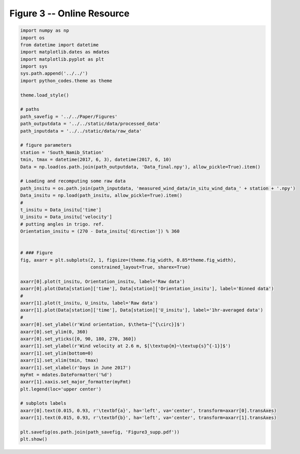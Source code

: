 
.. DO NOT EDIT.
.. THIS FILE WAS AUTOMATICALLY GENERATED BY SPHINX-GALLERY.
.. TO MAKE CHANGES, EDIT THE SOURCE PYTHON FILE:
.. "Paper_figure/Supplementary_Figures/Figure03_supp.py"
.. LINE NUMBERS ARE GIVEN BELOW.

.. only:: html

    .. note::
        :class: sphx-glr-download-link-note

        Click :ref:`here <sphx_glr_download_Paper_figure_Supplementary_Figures_Figure03_supp.py>`
        to download the full example code

.. rst-class:: sphx-glr-example-title

.. _sphx_glr_Paper_figure_Supplementary_Figures_Figure03_supp.py:


============================
Figure 3 -- Online Resource
============================

.. GENERATED FROM PYTHON SOURCE LINES 7-66



.. image-sg:: /Paper_figure/Supplementary_Figures/images/sphx_glr_Figure03_supp_001.png
   :alt: Figure03 supp
   :srcset: /Paper_figure/Supplementary_Figures/images/sphx_glr_Figure03_supp_001.png
   :class: sphx-glr-single-img





.. code-block:: default


    import numpy as np
    import os
    from datetime import datetime
    import matplotlib.dates as mdates
    import matplotlib.pyplot as plt
    import sys
    sys.path.append('../../')
    import python_codes.theme as theme

    theme.load_style()

    # paths
    path_savefig = '../../Paper/Figures'
    path_outputdata = '../../static/data/processed_data'
    path_inputdata = '../../static/data/raw_data'

    # figure parameters
    station = 'South_Namib_Station'
    tmin, tmax = datetime(2017, 6, 3), datetime(2017, 6, 10)
    Data = np.load(os.path.join(path_outputdata, 'Data_final.npy'), allow_pickle=True).item()

    # Loading and recomputing some raw data
    path_insitu = os.path.join(path_inputdata, 'measured_wind_data/in_situ_wind_data_' + station + '.npy')
    Data_insitu = np.load(path_insitu, allow_pickle=True).item()
    #
    t_insitu = Data_insitu['time']
    U_insitu = Data_insitu['velocity']
    # putting angles in trigo. ref.
    Orientation_insitu = (270 - Data_insitu['direction']) % 360


    # ### Figure
    fig, axarr = plt.subplots(2, 1, figsize=(theme.fig_width, 0.85*theme.fig_width),
                              constrained_layout=True, sharex=True)

    axarr[0].plot(t_insitu, Orientation_insitu, label='Raw data')
    axarr[0].plot(Data[station]['time'], Data[station]['Orientation_insitu'], label='Binned data')
    #
    axarr[1].plot(t_insitu, U_insitu, label='Raw data')
    axarr[1].plot(Data[station]['time'], Data[station]['U_insitu'], label='1hr-averaged data')
    #
    axarr[0].set_ylabel(r'Wind orientation, $\theta~[^{\circ}]$')
    axarr[0].set_ylim(0, 360)
    axarr[0].set_yticks([0, 90, 180, 270, 360])
    axarr[1].set_ylabel(r'Wind velocity at 2.6 m, $[\textup{m}~\textup{s}^{-1}]$')
    axarr[1].set_ylim(bottom=0)
    axarr[1].set_xlim(tmin, tmax)
    axarr[1].set_xlabel(r'Days in June 2017')
    myFmt = mdates.DateFormatter('%d')
    axarr[1].xaxis.set_major_formatter(myFmt)
    plt.legend(loc='upper center')

    # subplots labels
    axarr[0].text(0.015, 0.93, r'\textbf{a}', ha='left', va='center', transform=axarr[0].transAxes)
    axarr[1].text(0.015, 0.93, r'\textbf{b}', ha='left', va='center', transform=axarr[1].transAxes)

    plt.savefig(os.path.join(path_savefig, 'Figure3_supp.pdf'))
    plt.show()


.. rst-class:: sphx-glr-timing

   **Total running time of the script:** ( 0 minutes  2.456 seconds)


.. _sphx_glr_download_Paper_figure_Supplementary_Figures_Figure03_supp.py:


.. only :: html

 .. container:: sphx-glr-footer
    :class: sphx-glr-footer-example



  .. container:: sphx-glr-download sphx-glr-download-python

     :download:`Download Python source code: Figure03_supp.py <Figure03_supp.py>`



  .. container:: sphx-glr-download sphx-glr-download-jupyter

     :download:`Download Jupyter notebook: Figure03_supp.ipynb <Figure03_supp.ipynb>`


.. only:: html

 .. rst-class:: sphx-glr-signature

    `Gallery generated by Sphinx-Gallery <https://sphinx-gallery.github.io>`_
